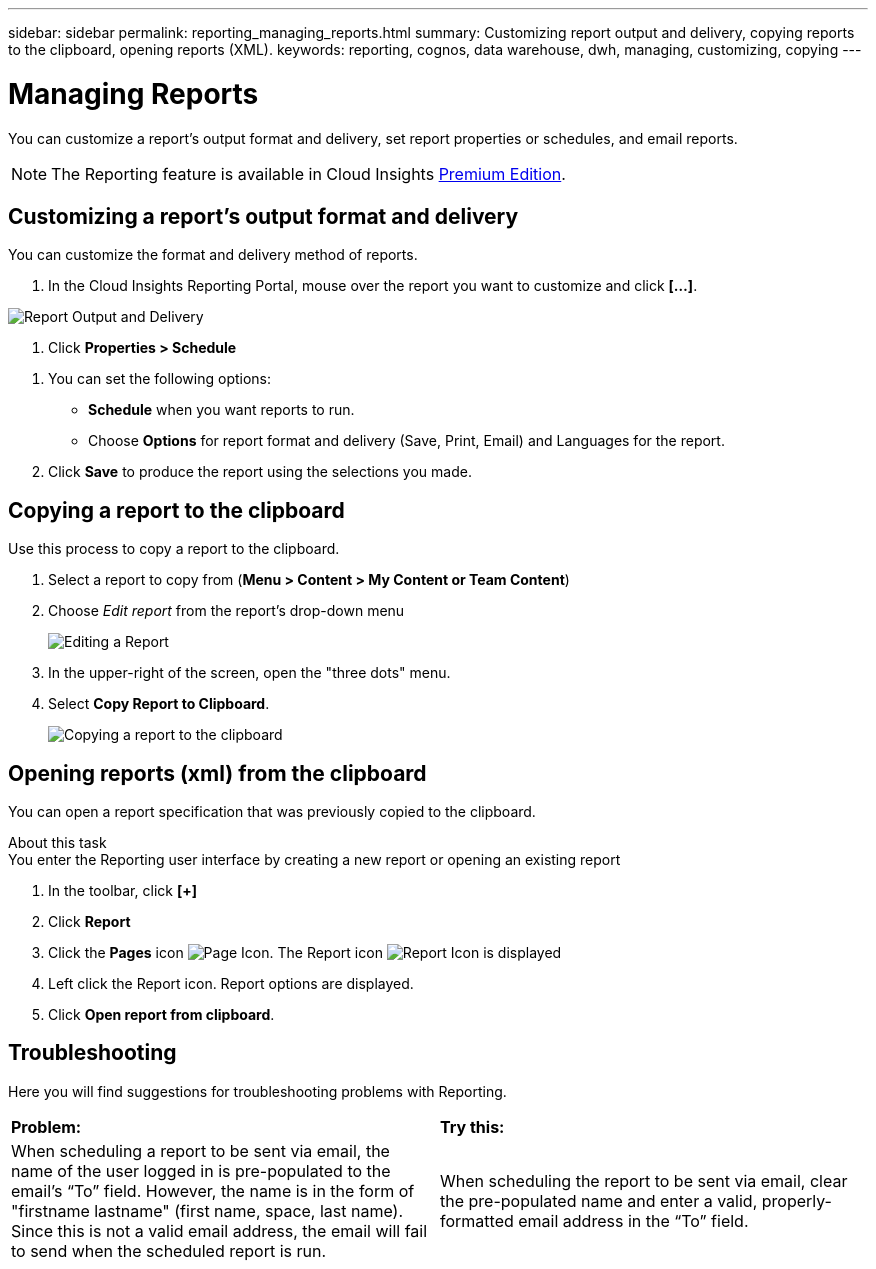 ---
sidebar: sidebar
permalink: reporting_managing_reports.html
summary: Customizing report output and delivery, copying reports to the clipboard, opening reports (XML).
keywords: reporting, cognos, data warehouse, dwh, managing, customizing, copying
---

= Managing Reports

:toc: macro
:hardbreaks:
:toclevels: 2
:nofooter:
:icons: font
:linkattrs:
:imagesdir: ./media/

[.lead]
You can customize a report’s output format and delivery, set report properties or schedules, and email reports. 

NOTE: The Reporting feature is available in Cloud Insights link:concept_subscribing_to_cloud_insights.html[Premium Edition]. 

== Customizing a report's output format and delivery

You can customize the format and delivery method of reports.

. In the Cloud Insights Reporting Portal, mouse over the report you want to customize and click *[...]*.

//image:ReportCustomizationMenu.png[Report Customization Menu]
image:Reporting_Output_and_Delivery.png[Report Output and Delivery]

. Click *Properties > Schedule*

//image:ReportSchedule.png[Scheduling a Report]

. You can set the following options:
** *Schedule* when you want reports to run.
** Choose *Options* for report format and delivery (Save, Print, Email) and Languages for the report.

. Click *Save* to produce the report using the selections you made.



== Copying a report to the clipboard

Use this process to copy a report to the clipboard.

. Select a report to copy from (*Menu > Content > My Content or Team Content*)
. Choose _Edit report_ from the report's drop-down menu
+
image:Reporting_Edit_Report.png[Editing a Report]
+
. In the upper-right of the screen, open the "three dots" menu.
. Select *Copy Report to Clipboard*.
+
image:Reporting_Copy_To_Clipboard.png[Copying a report to the clipboard]


== Opening reports (xml) from the clipboard
You can open a report specification that was previously copied to the clipboard.

About this task
You enter the Reporting user interface by creating a new report or opening an existing report

. In the toolbar, click *[+]*
. Click *Report* 
. Click the *Pages* icon image:PageIcon.png[Page Icon]. The Report icon image:ReportIcon.png[Report Icon] is displayed
. Left click the Report icon. Report options are displayed.
. Click *Open report from clipboard*.

== Troubleshooting

Here you will find suggestions for troubleshooting problems with Reporting. 

|===
|*Problem:* |*Try this:* 
|When scheduling a report to be sent via email, the name of the user logged in is pre-populated to the email's “To” field. However, the name is in the form of "firstname lastname" (first name, space, last name). Since this is not a valid email address, the email will fail to send when the scheduled report is run.
|When scheduling the report to be sent via email, clear the pre-populated name and enter a valid, properly-formatted email address in the “To” field.

|===
